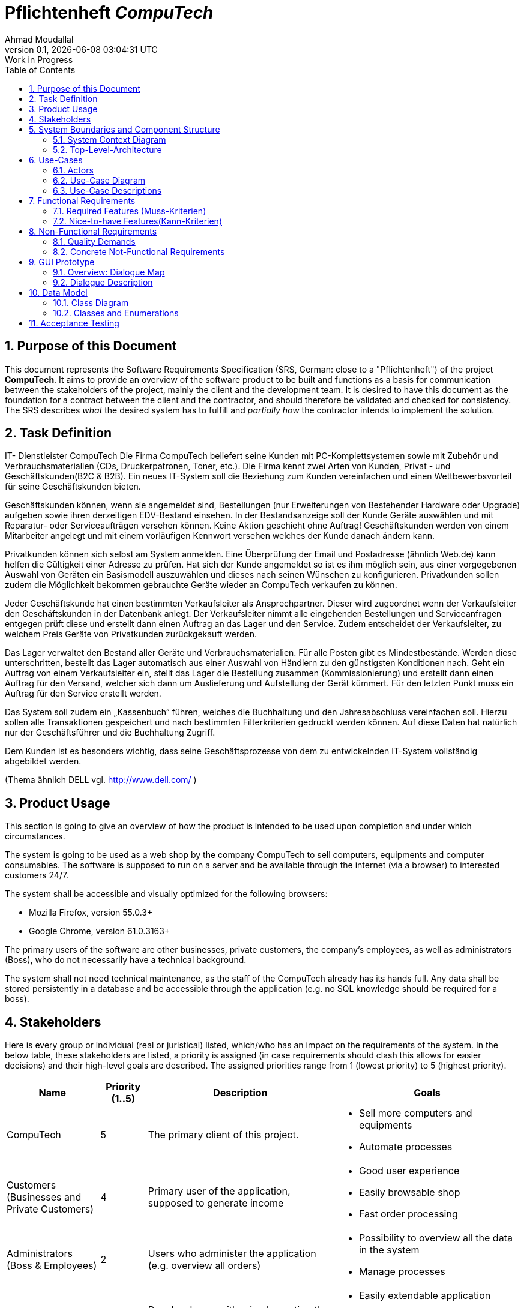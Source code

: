 
:project_name: CompuTech
= Pflichtenheft __{project_name}__
:author: Ahmad Moudallal
:revnumber: 0.1
:revdate: {docdatetime}
:revremark: Work in Progress
:doctype: book
:icons: font
:source-highlighter: highlightjs
:toc: left
:numbered:

== Purpose of this Document

This document represents the Software Requirements Specification (SRS, German: close to a "Pflichtenheft") of the project **{project_name}**.
It aims to provide an overview of the software product to be built and functions as a basis for communication between
the stakeholders of the project, mainly the client and the development team.
It is desired to have this document as the foundation for a contract between the
client and the contractor, and should therefore be validated and checked for consistency.
The SRS describes _what_ the desired system has to fulfill and _partially how_ the contractor intends to implement the solution.

== Task Definition

IT- Dienstleister CompuTech
Die Firma CompuTech beliefert seine Kunden mit PC-Komplettsystemen sowie mit Zubehör und Verbrauchsmaterialien (CDs, Druckerpatronen, Toner, etc.). Die Firma kennt zwei Arten von Kunden, Privat - und Geschäftskunden(B2C & B2B). Ein neues IT-System soll die Beziehung zum Kunden vereinfachen und einen Wettbewerbsvorteil für seine Geschäftskunden bieten.

Geschäftskunden können, wenn sie angemeldet sind, Bestellungen (nur Erweiterungen von Bestehender Hardware oder Upgrade) aufgeben sowie ihren derzeitigen EDV-Bestand einsehen. In der Bestandsanzeige soll der Kunde Geräte auswählen und mit Reparatur- oder Serviceaufträgen versehen können. Keine Aktion geschieht ohne Auftrag! Geschäftskunden werden von einem Mitarbeiter angelegt und mit einem vorläufigen Kennwort versehen welches der Kunde danach ändern kann.

Privatkunden können sich selbst am System anmelden. Eine Überprüfung der Email und Postadresse (ähnlich Web.de) kann helfen die Gültigkeit einer Adresse zu prüfen. Hat sich der Kunde angemeldet so ist es ihm möglich sein, aus einer vorgegebenen Auswahl von Geräten ein Basismodell auszuwählen und dieses nach seinen Wünschen zu konfigurieren. Privatkunden sollen zudem die Möglichkeit bekommen gebrauchte Geräte wieder an CompuTech verkaufen zu können.

Jeder Geschäftskunde hat einen bestimmten Verkaufsleiter als Ansprechpartner. Dieser wird zugeordnet wenn der Verkaufsleiter den Geschäftskunden in der Datenbank anlegt. Der Verkaufsleiter nimmt alle eingehenden Bestellungen und Serviceanfragen entgegen prüft diese und erstellt dann einen Auftrag an das Lager und den Service. Zudem entscheidet der Verkaufsleiter, zu welchem Preis Geräte von Privatkunden zurückgekauft werden.

Das Lager verwaltet den Bestand aller Geräte und Verbrauchsmaterialien. Für alle Posten gibt es Mindestbestände. Werden diese unterschritten, bestellt das Lager automatisch aus einer Auswahl von Händlern zu den günstigsten Konditionen nach. Geht ein Auftrag von einem Verkaufsleiter ein, stellt das Lager die Bestellung zusammen (Kommissionierung) und erstellt dann einen Auftrag für den Versand, welcher sich dann um Auslieferung und Aufstellung der Gerät kümmert. Für den letzten Punkt muss ein Auftrag für den Service erstellt werden.

Das System soll zudem ein „Kassenbuch“ führen, welches die Buchhaltung und den Jahresabschluss vereinfachen soll. Hierzu sollen alle Transaktionen gespeichert und nach bestimmten Filterkriterien gedruckt werden können. Auf diese Daten hat natürlich nur der Geschäftsführer und die Buchhaltung Zugriff.

Dem Kunden ist es besonders wichtig, dass seine Geschäftsprozesse von dem zu entwickelnden IT-System vollständig abgebildet werden.

(Thema ähnlich DELL vgl. http://www.dell.com/ )

== Product Usage

This section is going to give an overview of how the product is intended to be used upon completion and under which circumstances.

The system is going to be used as a web shop by the company CompuTech to sell computers, equipments and computer consumables.
The software is supposed to run on a server and be available through the internet (via a browser) to interested customers 24/7.

The system shall be accessible and visually optimized for the following browsers:

- Mozilla Firefox, version 55.0.3+
- Google Chrome, version 61.0.3163+

The primary users of the software are other businesses, private customers, the company's employees, as well as administrators (Boss),
who do not necessarily have a technical background.

The system shall not need technical maintenance, as the staff of the CompuTech already has its hands full.
Any data shall be stored persistently in a database and be accessible through the application (e.g. no SQL knowledge should be required for a boss).

== Stakeholders
Here is every group or individual (real or juristical) listed, which/who has an impact on the requirements of the system.
In the below table, these stakeholders are listed, a priority is assigned (in case requirements should clash this allows for easier decisions)
and their high-level goals are described.
The assigned priorities range from 1 (lowest priority) to 5 (highest priority).

[options="header", cols="2, ^1, 4, 4"]
|===
|Name
|Priority (1..5)
|Description
|Goals

|CompuTech
|5
|The primary client of this project.
a|
- Sell more computers and equipments
- Automate processes

|Customers (Businesses and Private Customers)
|4
|Primary user of the application, supposed to generate income
a|
- Good user experience
- Easily browsable shop
- Fast order processing

|Administrators (Boss & Employees)
|2
|Users who administer the application (e.g. overview all orders)
a|
- Possibility to overview all the data in the system
- Manage processes

|Developers
|3
|People who are either implementing the application or are responsible for maintenance later on.
a|
- Easily extendable application
- Low maintenance effort
- Good debugging mechanisms

|===

== System Boundaries and Component Structure

=== System Context Diagram

The system context diagram shows the planned system in its environment.
This includes all user types, their ways to access the system, as well as third-party systems, which
access our system or are accessed by it (not the case here).

[[context_diagram]]
image::.\models\analysis\Kontextdiagramm\Kontextdiagramm.jpg[Context Diagram, 80%, 80%, pdfwidth=80%, title= "ContextDiagram", align=center]

=== Top-Level-Architecture

Top-Level view of the system. +
[[TLA]]
image::./models/analysis/Top-Level-Architektur/Top-Level-Architektur.jpg[Top-Level-Architecture Diagram, 80%, 80%, pdfwidth=80%, title= "TLA", align=center]

== Use-Cases

This section will give an overview of the use cases the system has to support.
These use cases describe what functionality the system has to provide (mostly) from the client's point of view and which actors are involved.

=== Actors

Actors are users of the system or neighboring systems who/which access it.
The following table summarizes all actors of the system and provides a description of the actor.
Abstract actors (i.e. an actor which groups other actors, written in _italic_) are used to generalize and group.
// See http://asciidoctor.org/docs/user-manual/#tables
[options="header"]
[cols="1,11"]
[[registered_user]]
[[actors]]
|===
|Name |Description
|_User_               | Representative for every person, who interacts who interacts with the system, regardless if authenticated or not.
|Unauthenticated user | Representative for unauthenticated access (i.e. unauthenticated visitors)
|Boss                 | Any registered (and authenticated) user, who has the role "BOSS". Is responsible for administration of the application, adding new employees and viewing the Finances.
|Customer             | Any registered (and authenticated) user, who has the role "CUSTOMER". Only role in the system, which is allowed to buy the content of the cart. The customer has 2 types: private and business customers.
|Employee             | Any registered (and authenticated) user, who has the Role "EMPLOYEE". The system has 4 types of employees: sales manager, stock manager, service employee, accountant
|Private customer  (PC)           | A customer that represents a person or consumer, not a business. The PC can register himself on the system, buy and sell goods from and to the company. The sold goods has to be approved by the sales manager.
|Business customer  (BC)           | A customer that represents a company. The BC gets registered by the sales manager (SM) and has a responsible SM he can contact.
|Sales manager  (SM)           | An employee that can check and approve orders, sold goods, and service orders.
|Stock manager  (StM)           | An employee that can view the stock, add and remove items from it, and order goods from outside providers.
|Service employee  (SE)           | An employee that can view the service orders and do them.
|Accountant  (Acc)           | An employee that can view the finances.
|===

=== Use-Case Diagram
image::models/analysis/Use-Case-Diagram/Use-Case-Diagram.jpg[Use-Case-Diagram, 80%, 80%, pdfwidth=80%, title= "Use-Case-Diagram", align=center]

=== Use-Case Descriptions

This section describes the use cases shown in the use case diagram in detail.

[cols="1h, 3"]
[[UC001]]
|===
|ID                         |**<<UC001>>**
|Name                       |Login
|Description                |A user shall be able to login (authenticate) with the system to access further functionality.
|Actors                     |User
|Trigger                    |
_Login_: User wants to access "hidden" functionality by logging in.
|Precondition(s)            |
_Login_: User is not authenticated yet
|Essential Steps            |
_Login_:

  1. User accesses "Log In" in the navigation bar
  2. User enters his credentials
  3. User hits "Log in" button
|Extensions                 |-
|Functional Requirements    |<<F001>>
|===

[cols="1h, 3"]
[[UC002]]
|===
|ID                         |**<<UC002>>**
|Name                       |Logout
|Description                |A user shall be able to log out as a reversible action to UC001
|Actors                     |User
|Trigger                    |
_Logout_: User wants to leave the shop.
|Precondition(s)            |
_Logout_: User is authenticated
|Essential Steps            |
_Logout_:

  1. User hits "Log Out" in the navigation bar
  2. User is unauthenticated and is shown the home screen

|Extensions                 |-
|Functional Requirements    |<<F002>>
|===

[cols="1h, 3"]
[[UC003]]
|===
|ID                         |**<<UC003>>**
|Name                       |Registration
|Description                |An unauthenticated user shall be able to register if he doesn't have an private user account
|Actors                     |unauthenticated user
|Trigger                    | _Registration_: user wants to create a private user account
|Precondition(s)            | The user who wants to create an account is not a company/business or an employee 
|Essential Steps            |
_Registration_:

  1. User hits "Registration" in the navigation bar
  2. User is send to the registration form

|Extensions                 |-
|Functional Requirements    |<<F003>>
|===

image::models/analysis/Sequenzdiagramme/PrivateCustomerReg.jpg[Sequence diagram, 100%, 100%, pdfwidth=100%, title= "Sequence diagram: Private customer registration", align=center]

[cols="1h, 3"]
[[UC004]]
|===
|ID                         |**<<UC004>>**
|Name                       |Employee Registration
|Description                |The boss shall be able to register employees
|Actors                     |Boss
|Trigger                    | _Registration_: user wants to create a private user account
|Precondition(s)            |The logged in user is a boss
|Essential Steps            |
_Registration_:

  1. Boss hits "Register Employee" in the navigation bar
  2. Boss is sent to the registration form

|Extensions                 |-
|Functional Requirements    |<<F004>>
|===

[cols="1h, 3"]
[[UC005]]
|===
|ID                         |**<<UC005>>**
|Name                       |Business Registration
|Description                |A sales manager shall be able to register a business as a business account
|Actors                     |Sales manager
|Trigger                    | _Registration_: Sales manager wants to create a business account
|Precondition(s)            |Logged in User is a Sales manager
|Essential Steps            |
_Registration_:

  1. User hits "Register Business" in the navigation bar
  2. User is sent to the registration form

|Extensions                 |-
|Functional Requirements    |<<F005>>
|===

[cols="1h, 3"]
[[UC006]]
|===
|ID                         |**<<UC006>>**
|Name                       |AccountDeactivation
|Description                |A private customer can deactivate his account
|Actors                     |Private customer
|Trigger                    |_AccountDeactivation_: A private customer wants to deactivate his account
|Precondition(s)            |Private customer is logged in
|Essential Steps            |
1. Go to "My Profile" in the navigation
2. Press on "Activate My Account"

|Extensions                 |-
|Functional Requirements    |<<F006>>
|===

[cols="1h, 3"]
[[UC007]]
|===
|ID                         |**<<UC007>>**
|Name                       |EmployeeDeactivate
|Description                |A boss can deactivate employee account
|Actors                     |Boss
|Trigger                    |The boss wants to deactivate an employee's account
|Precondition(s)            |Boss is logged in
|Essential Steps            | 
1. Press on the "Employees" tab in the navigation
2. Near an employee: Press the red "Deactivate" Button
3. Press Ok on the "Are you sure?" message

|Extensions                 |-
|Functional Requirements    |<<F007>>
|===

[cols="1h, 3"]
[[UC008]]
|===
|ID                         |**<<UC008>>**
|Name                       |BusinessDeactivate
|Description                |A sales manager can deactivate a business account
|Actors                     |Sales manager
|Trigger                    |Sales manager wants to deactivate a business account
|Precondition(s)            |Sales manager is logged in
|Essential Steps            |
1. Press on the "My Businesses" tab in the navigation
2. Click on Business you want to Deactivate
3. Press on "Deactivate Business"

|Extensions                 |-
|Functional Requirements    |<<F008>>
|===

[cols="1h, 3"]
[[UC009]]
|===
|ID                         |**<<UC009>>**
|Name                       |Check FinanceBook
|Description                |The boss or/and accountant can check the finance book
|Actors                     |Boss, accountant
|Trigger                    |Boss or accountant are logged in
|Precondition(s)            |Boss or accountant
|Essential Steps            |
1. Press on "FinanceBook" tab in the navigation

|Extensions                 |-
|Functional Requirements    |<<F009>>
|===

[cols="1h, 3"]
[[UC010]]
|===
|ID                         |**<<UC010>>**
|Name                       |Check  Stock
|Description                |A Stock manager can check the stock
|Actors                     |Stock manager
|Trigger                    |Stock manager wants to check and add/remove things from the stock
|Precondition(s)            |Stock manager is logged in
|Essential Steps            |
1. press on the stock tab from the navigation

|Extensions                 |-
|Functional Requirements    |<<F010>>
|===

[cols="1h, 3"]
[[UC011]]
|===
|ID                         |**<<UC011>>**
|Name                       |Order products
|Description                |Stock manager can order products from outside firms
|Actors                     |Stock manager
|Trigger                    |A product reached its minimum amount and stock manager wants to order some
|Precondition(s)            |Stock manager is logged in and/or the product's minimum amount was reached
|Essential Steps            |
1. press on the "stock " tab from the navigation
2. Press on the "Order More" button from the menu

|Extensions                 |-
|Functional Requirements    |<<F011>>
|===

[cols="1h, 3"]
[[UC0012]]
|===
|ID                         |**<<UC0012>>**
|Name                       |Check Purchases
|Description                |A customer can check his purchases and put a service order
|Actors                     |Customer
|Trigger                    |A customer wants to view his purchases and add a service or trade in request
|Precondition(s)            |Customer is logged in
|Essential Steps            |
1. Go to the "My Purchases" tab in the navigation menu

|Extensions                 | 
- If the customer is a private customer then he can put a trade in request
|Functional Requirements    |<<F0012>>
|===

[cols="1h, 3"]
[[UC013]]
|===
|ID                         |**<<UC013>>**
|Name                       |Trade in
|Description                |A private customer can request a trade in to sell some of stuff he bought on this website
|Actors                     |Private customer
|Trigger                    |Private customer wnats to sell something
|Precondition(s)            |Private customer is logged in and has bought something from the website
|Essential Steps            |
1. go to the "My purchases" tab in the navigatio menu
2. Press on the "Request TradeIn" button from near a bought product

|Extensions                 |-
|Functional Requirements    |<<F013>>
|===

image::models/analysis/Sequenzdiagramme/TradeIn.jpg[Sequence diagram, 100%, 100%, pdfwidth=100%, title= "Sequence diagram: Trade in", align=center]

[cols="1h, 3"]
[[UC014]]
|===
|ID                         |**<<UC014>>**
|Name                       |Place a service order
|Description                |A cusomter wants to repair or request something
|Actors                     |Customer
|Trigger                    |Customer wants to repair something
|Precondition(s)            |Customer is logged in
|Essential Steps            |
1. go to the "My purchases" tab in the navigation menu
2. Press on the "Request Service" button from near a bought product

|Extensions                 |
- if the customer is a business customer then his request is sent to his sales manager
|Functional Requirements    |<<F014>>
|===

[cols="1h, 3"]
[[UC015]]
|===
|ID                         |**<<UC015>>**
|Name                       |View Products
|Description                |The customers can see a list of the available products in the shop tab
|Actors                     |Customer
|Trigger                    |Customer wants to buy or check products
|Precondition(s)            |Customer is logged in
|Essential Steps            |
1. Go to the "Shop" tab in the navigation area

|Extensions                 |-
|Functional Requirements    |<<F015>>
|===

[cols="1h, 3"]
[[UC016]]
|===
|ID                         |**<<UC016>>**
|Name                       |Add to/remove from cart
|Description                |Customer wants to add a product he wants to buy to the cart
|Actors                     |Customer
|Trigger                    |Customer found a product he wants to buy
|Precondition(s)            |
_Add_: Customer is logged in and is in the shop area. 

_Remove_: Customer is in the shop area or in the cart menu
|Essential Steps            |
_Add_:
1. Press on "Add to Cart" from near a product in the shop page

_Remove_:
1. Press on "Remove from Cart" from near a product in the shop page
2. If customer is in the cart, press on the red "X" button near a product
|Extensions                 |-
|Functional Requirements    |<<F0016>>
|===

[cols="1h, 3"]
[[UC017]]
|===
|ID                         |**<<UC017>>**
|Name                       |Place an order
|Description                |The customer wants to order products after putting them in a cart
|Actors                     |Customer
|Trigger                    |Customer presses on the "Order" button in the cart page
|Precondition(s)            |Customer is logged in, finished from viewing products
|Essential Steps            |
1. Press on "Cart" from the navigation area.

|Extensions                 |-
|Functional Requirements    |<<F017>>
|===

image::models/analysis/Sequenzdiagramme/Buy.jpg[Sequence diagram, 100%, 100%, pdfwidth=100%, title= "Sequence diagram: Buy", align=center]

[cols="1h, 3"]
[[UC018]]
|===
|ID                         |**<<UC018>>**
|Name                       |Check and approve
|Description                |The sales manager checks trade in, service and order requests and approves or declines them
|Actors                     |Sales manager
|Trigger                    |Sales manager gets trade in, service or order requests
|Precondition(s)            |Sales manager is logged in, is viewing the requests page 
|Essential Steps            |
1. Press on the "Customer Requests" Tab from the navigation area

|Extensions                 | - The customer gets a notification with the response of the SalesManager
|Functional Requirements    |<<F018>>
|===

image::models/analysis/Sequenzdiagramme/ApprovingOrder.jpg[Sequence diagram, 100%, 100%, pdfwidth=100%, title= "Sequence diagram: Approving order", align=center]

[cols="1h, 3"]
[[UC019]]
|===
|ID                         |**<<UC019>>**
|Name                       |Check orders
|Description                |Sales manager can check all orders
|Actors                     |Sales manager
|Trigger                    |Sales manager wants to check all orders
|Precondition(s)            |Sales manager is logged in
|Essential Steps            |
1. Press on "Orders" from the navigation area.

|Extensions                 |-
|Functional Requirements    |<<F019>>
|===

[cols="1h, 3"]
[[UC020]]
|===
|ID                         |**<<UC020>>**
|Name                       |Check and add credit
|Description                |The customer can add and check his credit
|Actors                     |Customer
|Trigger                    |Customer wants to check or add credit
|Precondition(s)            |Customer is logged in
|Essential Steps            |
1. Press on the "Credit" or "€" button from the navigation area.
2. Press on "Add Credit"
3. Press or put the amount of credit you want to add
4. Press on "Add Credit"

|Extensions                 |-
|Functional Requirements    |<<F020>>
|===

[cols="1h, 3"]
[[UC023]]
|===
|ID                         |**<<UC021>>**
|Name                       |Check service orders
|Description                |The service employee can check his service orders and work on them
|Actors                     |Service employee
|Trigger                    |The service employee wants to check the service orders
|Precondition(s)            |Service employee is logged in
|Essential Steps            |
1. Press on "Orders" tab from the navigation area.

|Extensions                 |-
|Functional Requirements    |<<F023>>
|===

== Functional Requirements

=== Required Features (Muss-Kriterien)
Criteria the system must have.

[options="header", cols="2h, 1, 3, 12"]
|===
|ID
|Version
|Name
|Description

|[[F001]]<<F001>>
|v0.1
|Login
a|

A User needs to be logged in to see more system functionality.
If a user exists in the system, he should be abled to log in with is credentials:

* Username
* Password

|[[F002]]<<F002>>
|v0.1
|Logout
a|

A user should be abled to log out.

|[[F003]]<<F003>>
|v0.1
|Registration
a|

An unauthenticated user shall be able to register if he doesn’t have an private user account, to gain acess to the system.

|[[F004]]<<F004>>
|v0.1
|Employee registration
a|

The boss needs to be abled to create new accounts for new employees.

|[[F005]]<<F005>>
|v0.1
|Business registration
a|

A sales manager needs to be abled to create new business accounts for the corresponding business.

|[[F006]]<<F006>>
|v0.1
|Private account deactivation
a|

A private customer should be abled to deactivate his account.

|[[F007]]<<F007>>
|v0.1
|Employee deactivation
a|

The boss is abled to deactivate an employee account.

|[[F008]]<<F008>>
|v0.1
|Business deactivation
a|

A sales manager should be abled to deactivate a business account.

|[[F009]]<<F009>>
|v0.1
|Check finances
a|

Boss and accountant needs to be abled to view the finances.

|[[F010]]<<F010>>
|v0.1
|Check stock
a|

A stock manager should be abled to check the stock.

|[[F011]]<<F011>>
|v0.1
|Order products
a|

A stock manager should be abled to order stock from firms or automatically when a product reaches a minimum threshold.

|[[F012]]<<F012>>
|v0.1
|Check purchases
a|

A customer should be abled to see his purchases and put services on it.

|[[F013]]<<F013>>
|v0.1
|Trade in
a|

A private customer should be abled to sell back products, bought on this site.

|[[F014]]<<F014>>
|v0.1
|Place service order
a|

A customer should be abled to request a service the system offers.

|[[F015]]<<F015>>
|v0.1
|View products
a|

A customer can view products in the shop.

|[[F016]]<<F016>>
|v0.1
|Use Cart
a|

A customer should be abled to add or remove products from his cart.

|[[F017]]<<F017>>
|v0.1
|Place order
a|

A customer should be abled to order products from his cart.

|[[F018]]<<F018>>
|v0.1
|Check and approve
a|

A sales manager can approve or decline orders.

|[[F019]]<<F019>>
|v0.1
|Check orders
a|

A sales manager can check orders.

|[[F020]]<<F020>>
|v0.1
|Check and add Credit
a|

A customer can check his credit.
A sales manager can charge a credit for the customer.

|[[F021]]<<F021>>
|v0.1
|Check service orders
a|

A service employee can check service orders.

|===

=== Nice-to-have Features(Kann-Kriterien)
Criterias the system can have

- Contact between sales manager and business customer

== Non-Functional Requirements

=== Quality Demands

The following table shows what quality demands have to be fulfilled to which extent. The first column lists the quality demands, while in the following columns an "x" is used to mark the priority. The assigned priority has to be considered in the formulation of the concrete non-functional requirements.

1 = Not important ..
5 = Very important
[options="header", cols="3h, ^1, ^1, ^1, ^1, ^1"]
|===
|Quality Demand           | 1 | 2 | 3 | 4 | 5
|Maintainability          |   |   |   | x |
|Extensibility            |   |   |   |   | x
|Usability                |   |   | x |   |
|Scalability              | x |   |   |   |
|Reliability              |   |   | x |   |
|Security                 |   |   |   | x |
|Performance              |   | x |   |   |
|===

=== Concrete Not-Functional Requirements

Beschreiben Sie Nicht-Funktionale Anforderungen, welche dazu dienen, die zuvor definierten Qualitätsziele zu erreichen.
Achten Sie darauf, dass deren Erfüllung (mindestens theoretisch) messbar sein muss.

== GUI Prototype

The following pictures show what the GUI of the system could look like.

=== Overview: Dialogue Map

image::./models/analysis/gui-img/dialoglandkarte.PNG[Dialoglandkarte]

=== Dialogue Description
The first page is the main landing page. Here you can login with your account
or create a private customer account. In the screenshot you can see the top bar
which is used as the main navigation tool. From there you can use links to get
to every page of the system, if your account has the permission for it.

image::./models/analysis/gui-img/gui_1.png[Login]

This a screenshot of our shop templatei it features clickable product-cards.
If you click on one of the product-cards you will be taken to a site with
productdetails.

image::./models/analysis/gui-img/gui_2.png[Shop]

Below is the site with the product details. In the shop you choose a base model
and here you can coustomize things like memory and ram.

image::./models/analysis/gui-img/gui_3.png[Produktdetail]

Here is a screenshot of our list template it is used in the EDV-Bestand but also
for the order list the sales manager approves and his buisiness customer list and so on.
In this example though  it only shows the systems brought by one account and gives the
customer the option to upgrade or request a service/repair.

image::./models/analysis/gui-img/gui_4.png[EDV-Bestand]

//1. Kurze textuelle Dialogbeschreibung eingefügt: Was soll der jeweilige Dialog? Was kann man damit tun? Überblick?
//2. Maskenentwürfe (Screenshot, Mockup)
//3. Maskenelemente (Ein/Ausgabefelder, Aktionen wie Buttons, Listen, …)
//4. Evtl. Maskendetails, spezielle Widgets

== Data Model

=== Class Diagram

The (analysis) class diagram is supposed to give an overview of the domain in the context of the system, which shall be developed in the scope of this project.

image::models/analysis/Analyseklassendiagram.jpg[Class Diagram, 80%, 80%, pdfwidth=80%, title= "Class Diagram", align=center]

=== Classes and Enumerations
This section represents a combination of glossary and discription of all classes and enumarations. Every class and
Enumaration is represented textual as a glossary. Additionally will potential consistency and formatting rules be listed.

// See http://asciidoctor.org/docs/user-manual/#tables
[options="header"]
|===
|Class/Enumeration  |Description
|Role               |Defines the role of the user, like boss and customer.
|CompuTech          |General class for the site. Stores internal data like the customer list.
|Account            |Class for login and logout to the website, used for customers and employees.
|User               |Holds data concerning name, adress and some internal dates for a person. Assigned to a certain role.
|Boss               |Has access to most functionality on the site. Can view finances and edit or add new employees
|Employee           |Super class for all laborers. 
|ServiceEmployee    |Has access to all orders, that needs to be processed.
|Accountant         |Has acess to finances.
|SalesManager       |Processes all orders from customers.
|Order              |Holds data concerning transactions.
|Bill               |Used to calculate the balance.
|Customer           |Super class for every one shopping on the site. Owns a credit account and a cart.
|Cart               |Collects items for a customer, he intents to purchase.
|CreditAccount      |Deposit for a customer on the site. Can be recharged by a sales manager.
|BusinessCustomer   |Special custumer for business clients. Is asignet to his own sales manager.
|PrivateCustomer    |Special class for private clients. Has no own sales manager. Can trade in hardware bought on the site.
|Product            |Super class for all objects on sale.
|Equipment          |Special product for a hardware piece or periphery. Eg. motherboard, printers.
|BaseModel          |Special product consisting of eqiupment. Can be composed on the site.
|Consumable         |Special product for items like ink cartridges. Will not be taken back.
|Shop               |Displays products from stock.
|Stock              |Computechs warehouse. Can automatically order items, when products of a certain type run low.
|===

== Acceptance Testing
Acceptance tests are used to determine, whether or not the delivered software system fulfills the requirements of the client during the actual usage.
The following table shows which acceptance tests the software system does have to pass at the end of the project in order to satisfy the client and complete the contract (regarding the requirements).

:Pre: Precondition(s)
:Event: Event
:Result: Expected Result


[cols="1h, 4"]
|===
|ID            |<<AT001>>
|Use Case      |<<UC001>>
|{Pre}        a|The system has existing users.
|{Event}      a|An unauthenticated user enters the credentials of an existing user of the system (test, 123) in the given text-field on the "logIn/registration"-screen and presses "Login"
|{Result}     a|
- The user is now authenticated as "test"
- The user is redirected to the startscreen, which displays a personalized welcome message
- The user has now access to every functionality, which are accessible to users with the role "Customer"
|===

[cols="1h, 4"]
|===
|ID            |<<AT002>>
|Use Case      |<<UC002>>
|{Pre}        a|A user is authenticated.
|{Event}      a|An authenticated user hits the logOut button
|{Result}     a|
- The user is now unauthenticated
- The user is redirected to the logIn/registration screen
|===

[cols="1h, 4"]
|===
|ID            |<<AT003>>
|Use Case      |<<UC003>>
|{Pre}        a|An unauthenticated user is using the system.
|{Event}      a|An unauthenticated user is using the registration button on the "logIn/registration"-screen and enters the following information:
- _Name:_ Customer
- _ForeName:_ Test
- _Passwort:_ 123
- _E-Mail:_ TestCustomer@testing.com

Finally, he presses the register button to send the information.
|{Result}     a|
- An new Customer with the provided data is created
- It is possible to authenticate with the credentials of the created customer
|===

[cols="1h, 4"]
|===
|ID            |<<AT004>>
|Use Case      |<<UC004>>
|{Pre}        a|User authenticated as boss.
|{Event}      a|The boss is using the register employee button. Then he enters the employee-data in the register screen with the follwing information:
- _Name:_ Customer
- _ForeName:_ Test
- _Passwort:_ 123
- _E-Mail:_ TestCustomer@testing.com
- _Berechtigung:_ SalesManager

Finally, he presses the register button to send the information.
|{Result}     a|
- A new employee with the provided data is created
- the employee is now listed in the employees-list
- the user of the employe account is now able to logIn with the given data
|===

[cols="1h, 4"]
|===
|ID            |<<AT005>>
|Use Case      |<<UC005>>
|{Pre}        a|User authenticated as sales manager
|{Event}      a|Sales manager using the register business customer button in the "customers"-screen and enters the following information:
- _Name:_ Customer
- _ForeName:_ Test
- _Passwort:_ 123
- _E-Mail:_ TestCustomer@testing.com

Finally, he presses the register button to send the information.
|{Result}     a|
- A new businessAccount with the given information is created.
- The user of the business customer account is now able to log In with the given information
- the business customer is now only listed in the business customers-list of the sales manager, who created the account.
|===

[cols="1h, 4"]
|===
|ID            |<<AT006>>
|Use Case      |<<UC006>>
|{Pre}        a|User is authenticated as customer.
|{Event}      a|The user is using the deactivate account button in the "account data"-screen.
|{Result}     a|
- the account status of the user changes to deactivated
- the user wont be able to log in with his previous account data.
|===

[cols="1h, 4"]
|===
|ID            |<<AT007>>
|Use Case      |<<UC007>>
|{Pre}        a|User authenticated as boss.
|{Event}      a|The user is using the deactivate employee button in the "employees"-screen.
|{Result}     a|
- the employee account status changes to deactivated
- the user of the employee account wont be able to log in with his previous account data
|===

[cols="1h, 4"]
|===
|ID            |<<AT008>>
|Use Case      |<<UC008>>
|{Pre}        a|User is authenticated as sales manager
|{Event}      a|User is using the deactivate businessCustomer button in his own "business customers"-screen.
|{Result}     a|
- the businessCustomer account status changes to deactivated
- the user of the business customer account wont be able to log in with his previous account data
|===

[cols="1h, 4"]
|===
|ID            |<<AT009>>
|Use Case      |<<UC009>>
|{Pre}        a|User is authenticated as boss or accountant
|{Event}      a|The user is pressing the "checkbook"-tab on the web-interface
|{Result}     a|
- the checkbook with all information over the finance of the company is opening + buttons to sort between wins and looses, showing of the year
|===

[cols="1h, 4"]
|===
|ID            |<<AT010>>
|Use Case      |<<UC010>>
|{Pre}        a|User is authenticated as stock manager
|{Event}      a|The user is using the "stock"-tab on the web-interface
|{Result}     a|
- a list of all products+amount is opening + buttons to refill
|===

[cols="1h, 4"]
|===
|ID            |<<AT011>>
|Use Case      |<<UC011>>
|{Pre}        a|User authenticated as stockManager
|{Event}      a|User is using the refill buttton on a product in the "stock"-screen. He enters an amount
|{Result}     a|
- server will search in a list of providers for the cheapest product of the given kind
- server will purchase the amount given by the stockManager from the provider found during the searching-process
|===

[cols="1h, 4"]
|===
|ID            |<<AT012>>
|Use Case      |<<UC012>>
|{Pre}        a|User is authenticated as customer
|{Event}      a|User is using the "My purchases"-tab
|{Result}     a|
- shows a list of all his purchases of non-consuming products he ever bought from the company + service-order/sell(private customer only)/repair/upgrade button for each product
|===

[cols="1h, 4"]
|===
|ID            |<<AT013>>
|Use Case      |<<UC013>>
|{Pre}        a|User is authenticated as private customer
|{Event}      a|User is using the sell-button in his "My purchases"-screen
|{Result}     a|
- the system will create an order with the sell-assignement
|===

[cols="1h, 4"]
|===
|ID            |<<AT014>>
|Use Case      |<<UC014>>
|{Pre}        a|User is authenticated as customer
|{Event}      a|User is using the service-button in his "My purchases"-screen
|{Result}     a|
- the system will create an order with the service-assignement
|===

[cols="1h, 4"]
|===
|ID            |<<AT015>>
|Use Case      |<<UC015>>
|{Pre}        a|User is authenticated as customer
|{Event}      a|User is using the "Shop"-tab
|{Result}     a|
- server will load the list of all products, which are purchaseable by customers
- each product contains price, stockamount, a text-field and a buy-button
|===

[cols="1h, 4"]
|===
|ID            |<<AT016>>
|Use Case      |<<UC016>>
|{Pre}        a|User authenticated as customer
|{Event}      a|User is pressing the buy-button in the shop with the amount the user writes in the given textfield in a product in the "shop"-screen
|{Result}     a|
- adding the product with the given amount in the cart
|===

[cols="1h, 4"]
|===
|ID            |<<AT017>>
|Use Case      |<<UC016>>
|{Pre}        a|User authenticated as customer
|{Event}      a|User is pressing the remove-button in his "cart"-screen on a product
|{Result}     a|
- if the amount of the product is bigger then 1, it will substract 1 from the amount of the product in the cart
- if the amount of the product is equal to 1, it will remove the product from the cart
|===

[cols="1h, 4"]
|===
|ID            |<<AT018>>
|Use Case      |<<UC017>>
|{Pre}        a|User is authenticated as customer
|{Event}      a|User is pressing the purchase-button in the his "cart"-screen
|{Result}     a|
- If the cart is empty, it will show an error messang containing: "Cart is empty".
- If the cart is not empty, an purchase order with all the products, the cart is containing, will be created and added to the oerder list
- the cart of the user is set empty
|===

[cols="1h, 4"]
|===
|ID            |<<AT019>>
|Use Case      |<<UC018>>
|{Pre}        a|User authenticated as sales manager
|{Event}      a|User is using the "Orders"-list. User is using the approve-button on an order
|{Result}     a|
- the server will fulfill the order
- the order is removed from the orders-list
|===

[cols="1h, 4"]
|===
|ID            |<<AT020>>
|Use Case      |<<UC018>>
|{Pre}        a|User authenticated as sales manager
|{Event}      a|User is using the "Orders"-list. User is using the decline-button on an order
|{Result}     a|
- the user who created the order will resieve a message
- the order is removed from the orders-list
|===


[cols="1h, 4"]
|===
|ID            |<<AT021>>
|Use Case      |<<UC019>>
|{Pre}        a|User authenticated as sales manager
|{Event}      a|User is pressing the "Orders"-tab
|{Result}     a|
- loading of the orders-list
|===



//== Glossary
//Sämtliche Begriffe, die innerhalb des Projektes verwendet werden und deren gemeinsames Verständnis aller beteiligten //Stakeholder essentiell ist, sollten hier aufgeführt werden.
//Insbesondere Begriffe der zu implementierenden Domäne wurden bereits beschrieben, jedoch gibt es meist mehr Begriffe, die //einer Beschreibung bedürfen. +
//Beispiel: Was bedeutet "Kunde"? Ein Nutzer des Systems? Der Kunde des Projektes (Auftraggeber)?

//== Open Points
//Offene Punkte werden entweder direkt in der Spezifikation notiert. Wenn das Pflichtenheft zum finalen Review vorgelegt wird, //sollte es keine offenen Punkte mehr geben.
